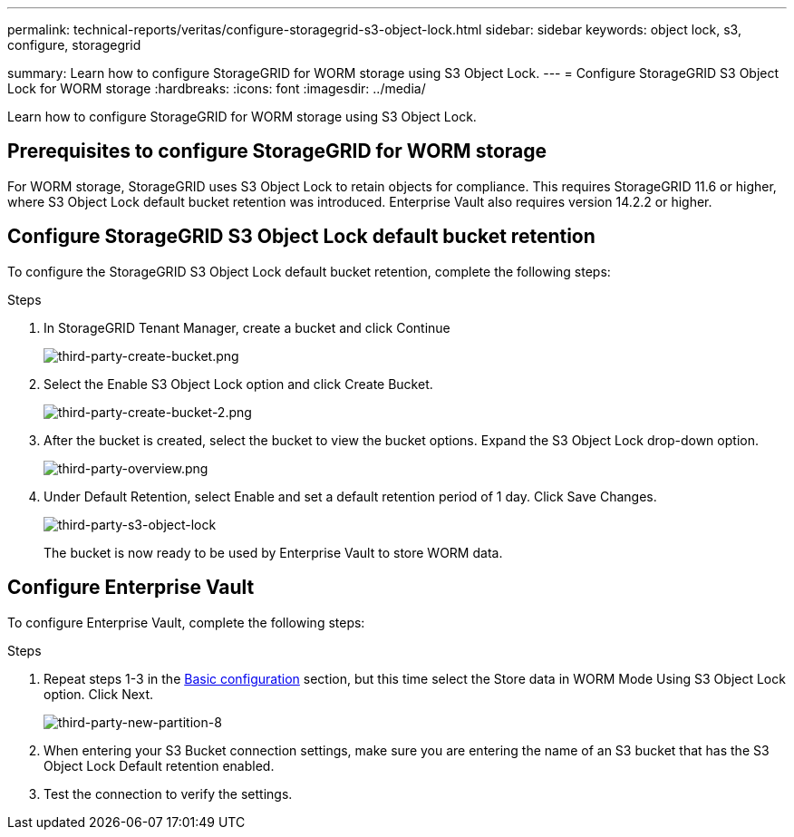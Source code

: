 ---
permalink: technical-reports/veritas/configure-storagegrid-s3-object-lock.html
sidebar: sidebar
keywords: object lock, s3, configure, storagegrid 

summary: Learn how to configure StorageGRID for WORM storage using S3 Object Lock.
---
= Configure StorageGRID S3 Object Lock for WORM storage
:hardbreaks:
:icons: font
:imagesdir: ../media/

[.lead]
Learn how to configure StorageGRID for WORM storage using S3 Object Lock.

== Prerequisites to configure  StorageGRID for WORM storage

For WORM storage, StorageGRID uses S3 Object Lock to retain objects for compliance. This requires StorageGRID 11.6 or higher, where S3 Object Lock default bucket retention was introduced. Enterprise Vault also requires version 14.2.2 or higher.

== Configure StorageGRID S3 Object Lock default bucket retention

To configure the StorageGRID S3 Object Lock default bucket retention, complete the following steps:

.Steps

. In StorageGRID Tenant Manager, create a bucket and click Continue
+
image:third-party-create-bucket.png[third-party-create-bucket.png]
+
. Select the Enable S3 Object Lock option and click Create Bucket.
+
image:third-party-create-bucket-2.png[third-party-create-bucket-2.png]
+
. After the bucket is created, select the bucket to view the bucket options. Expand the S3 Object Lock 
drop-down option.
+
image:third-party-overview.png[third-party-overview.png]
+
. Under Default Retention, select Enable and set a default retention period of 1 day. Click Save Changes.
+
image:third-party-s3-object-lock.png[third-party-s3-object-lock]
+
The bucket is now ready to be used by Enterprise Vault to store WORM data.

== Configure Enterprise Vault

To configure Enterprise Vault, complete the following steps:

.Steps

. Repeat steps 1-3 in the link:configure-storagegrid-s3-object-lock.html#configure-storagegrid-s3-object-lock-default-bucket-retention[Basic configuration] section, but this time select the Store data in WORM Mode Using S3 Object Lock option. Click Next.
+
image:third-party-new-partition-8.png[third-party-new-partition-8]
+
. When entering your S3 Bucket connection settings, make sure you are entering the name of an S3 
bucket that has the S3 Object Lock Default retention enabled.

. Test the connection to verify the settings.
